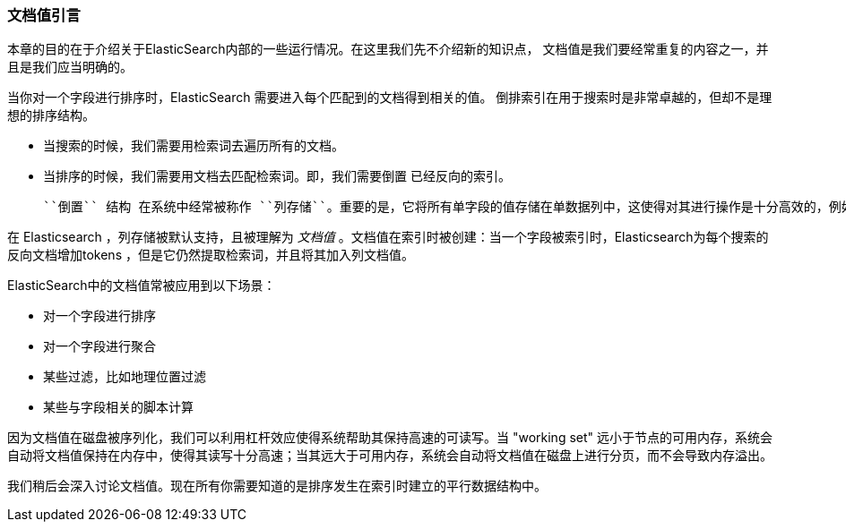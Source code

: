 [[文档值引言]]
=== 文档值引言

本章的目的在于介绍关于ElasticSearch内部的一些运行情况。在这里我们先不介绍新的知识点，
文档值是我们要经常重复的内容之一，并且是我们应当明确的。((("docvalues")))

当你对一个字段进行排序时，ElasticSearch 需要进入每个匹配到的文档得到相关的值。
倒排索引在用于搜索时是非常卓越的，但却不是理想的排序结构。

* 当搜索的时候，我们需要用检索词去遍历所有的文档。

* 当排序的时候，我们需要用文档去匹配检索词。即，我们需要``倒置`` 已经反向的索引。

 ``倒置`` 结构 在系统中经常被称作 ``列存储``。重要的是，它将所有单字段的值存储在单数据列中，这使得对其进行操作是十分高效的，例如排序。

在 Elasticsearch ，列存储被默认支持，且被理解为 _文档值_ 。文档值在索引时被创建：当一个字段被索引时，Elasticsearch为每个搜索的反向文档增加tokens ，但是它仍然提取检索词，并且将其加入列文档值。



ElasticSearch中的文档值常被应用到以下场景：

* 对一个字段进行排序
* 对一个字段进行聚合
* 某些过滤，比如地理位置过滤
* 某些与字段相关的脚本计算

因为文档值在磁盘被序列化，我们可以利用杠杆效应使得系统帮助其保持高速的可读写。当 "working set" 远小于节点的可用内存，系统会自动将文档值保持在内存中，使得其读写十分高速；当其远大于可用内存，系统会自动将文档值在磁盘上进行分页，而不会导致内存溢出。



我们稍后会深入讨论文档值。现在所有你需要知道的是排序发生在索引时建立的平行数据结构中。

